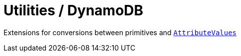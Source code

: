 = Utilities / DynamoDB

Extensions for conversions between primitives and https://sdk.amazonaws.com/java/api/latest/index.html?software/amazon/awssdk/services/dynamodb/model/AttributeValue.html[`AttributeValues`]
